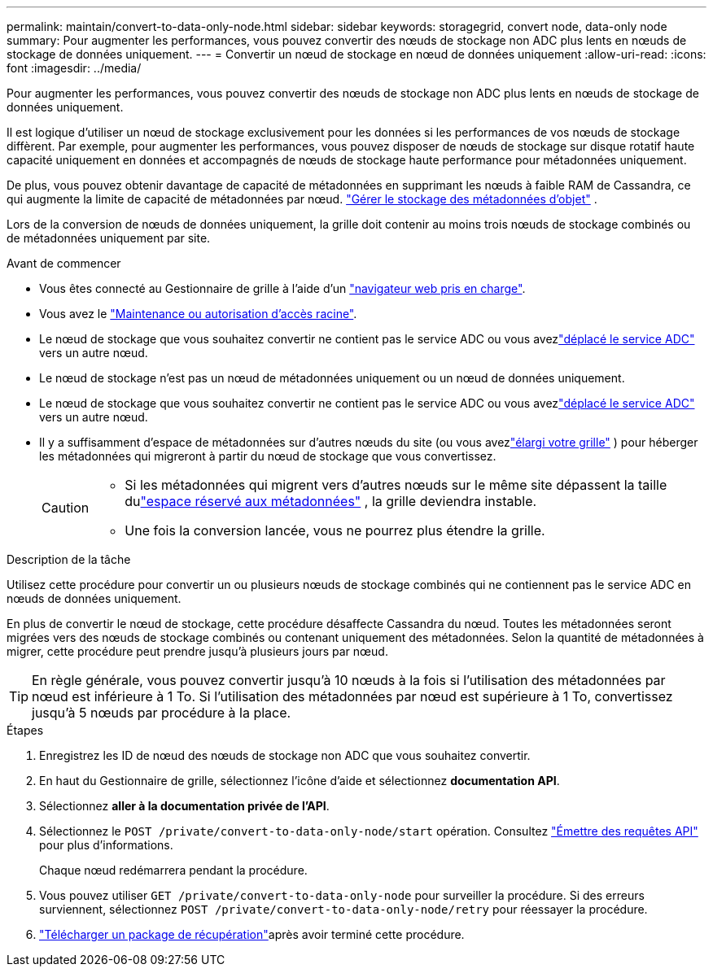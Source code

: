 ---
permalink: maintain/convert-to-data-only-node.html 
sidebar: sidebar 
keywords: storagegrid, convert node, data-only node 
summary: Pour augmenter les performances, vous pouvez convertir des nœuds de stockage non ADC plus lents en nœuds de stockage de données uniquement. 
---
= Convertir un nœud de stockage en nœud de données uniquement
:allow-uri-read: 
:icons: font
:imagesdir: ../media/


[role="lead"]
Pour augmenter les performances, vous pouvez convertir des nœuds de stockage non ADC plus lents en nœuds de stockage de données uniquement.

Il est logique d'utiliser un nœud de stockage exclusivement pour les données si les performances de vos nœuds de stockage diffèrent. Par exemple, pour augmenter les performances, vous pouvez disposer de nœuds de stockage sur disque rotatif haute capacité uniquement en données et accompagnés de nœuds de stockage haute performance pour métadonnées uniquement.

De plus, vous pouvez obtenir davantage de capacité de métadonnées en supprimant les nœuds à faible RAM de Cassandra, ce qui augmente la limite de capacité de métadonnées par nœud. link:../admin/managing-object-metadata-storage.html["Gérer le stockage des métadonnées d'objet"] .

Lors de la conversion de nœuds de données uniquement, la grille doit contenir au moins trois nœuds de stockage combinés ou de métadonnées uniquement par site.

.Avant de commencer
* Vous êtes connecté au Gestionnaire de grille à l'aide d'un link:../admin/web-browser-requirements.html["navigateur web pris en charge"].
* Vous avez le link:../admin/admin-group-permissions.html["Maintenance ou autorisation d'accès racine"].
* Le nœud de stockage que vous souhaitez convertir ne contient pas le service ADC ou vous avezlink:../maintain/move-adc-service.html["déplacé le service ADC"] vers un autre nœud.
* Le nœud de stockage n’est pas un nœud de métadonnées uniquement ou un nœud de données uniquement.
* Le nœud de stockage que vous souhaitez convertir ne contient pas le service ADC ou vous avezlink:../maintain/move-adc-service.html["déplacé le service ADC"] vers un autre nœud.
* Il y a suffisamment d'espace de métadonnées sur d'autres nœuds du site (ou vous avezlink:../expand/index.html["élargi votre grille"] ) pour héberger les métadonnées qui migreront à partir du nœud de stockage que vous convertissez.
+
[CAUTION]
====
** Si les métadonnées qui migrent vers d'autres nœuds sur le même site dépassent la taille dulink:../admin/managing-object-metadata-storage.html["espace réservé aux métadonnées"] , la grille deviendra instable.
** Une fois la conversion lancée, vous ne pourrez plus étendre la grille.


====


.Description de la tâche
Utilisez cette procédure pour convertir un ou plusieurs nœuds de stockage combinés qui ne contiennent pas le service ADC en nœuds de données uniquement.

En plus de convertir le nœud de stockage, cette procédure désaffecte Cassandra du nœud.  Toutes les métadonnées seront migrées vers des nœuds de stockage combinés ou contenant uniquement des métadonnées.  Selon la quantité de métadonnées à migrer, cette procédure peut prendre jusqu'à plusieurs jours par nœud.


TIP: En règle générale, vous pouvez convertir jusqu'à 10 nœuds à la fois si l'utilisation des métadonnées par nœud est inférieure à 1 To.  Si l'utilisation des métadonnées par nœud est supérieure à 1 To, convertissez jusqu'à 5 nœuds par procédure à la place.

.Étapes
. Enregistrez les ID de nœud des nœuds de stockage non ADC que vous souhaitez convertir.
. En haut du Gestionnaire de grille, sélectionnez l'icône d'aide et sélectionnez *documentation API*.
. Sélectionnez *aller à la documentation privée de l'API*.
. Sélectionnez le `POST /private/convert-to-data-only-node/start` opération. Consultez link:../admin/using-grid-management-api.html#issue-api-requests["Émettre des requêtes API"] pour plus d'informations.
+
Chaque nœud redémarrera pendant la procédure.

. Vous pouvez utiliser `GET /private/convert-to-data-only-node` pour surveiller la procédure.  Si des erreurs surviennent, sélectionnez `POST /private/convert-to-data-only-node/retry` pour réessayer la procédure.
. link:../maintain/downloading-recovery-package.html["Télécharger un package de récupération"]après avoir terminé cette procédure.

